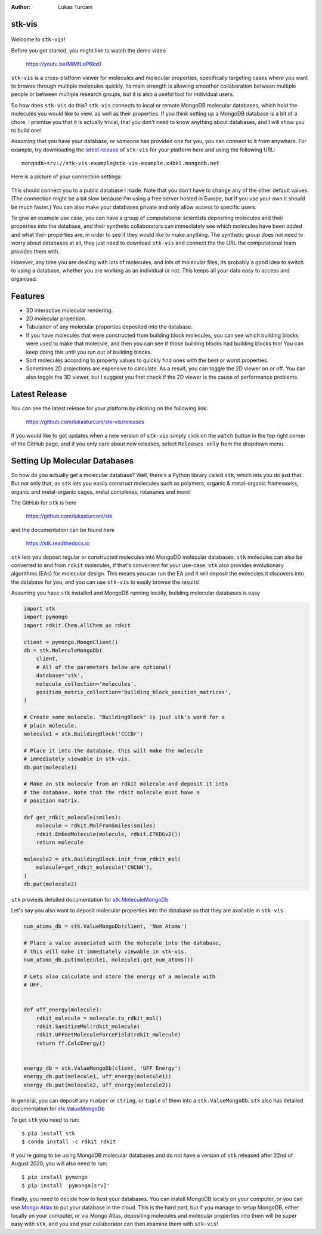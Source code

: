 :author: Lukas Turcani


stk-vis
=======

.. figure:: image.png


Welcome to ``stk-vis``!

Before you get started, you might like to watch the demo video

    https://youtu.be/MiMfLaP6kx0

``stk-vis`` is a cross-platform viewer for molecules and molecular
properties, specifically targeting cases where you want to browse
through multiple molecules quickly. Its main strength is allowing
smoother collaboration between multiple people or between multiple
research groups, but it is also a useful tool for individual users.

So how does ``stk-vis`` do this? ``stk-vis`` connects to local
or remote MongoDB molecular databases, which hold the molecules you
would like to view, as well as their properties. If you think
setting up a MongoDB database is a bit of a chore, I promise you that
it is actually trivial, that you don't need to know anything about
databases, and I will show you to build one!

Assuming that you have your database, or someone has provided one
for you, you can connect to it from anywhere. For example, try
downloading the `latest release`_ of
``stk-vis`` for your platform here and using the following URL::

    mongodb+srv://stk-vis:example@stk-vis-example.x4bkl.mongodb.net

.. _`latest release`: https://github.com/lukasturcani/stk-vis/releases

Here is a picture of your connection settings:

.. figure:: example-connection.png

This should connect you to a public database I made. Note that you
don't have to change any of the other default values.
(The connection might be a bit slow because I'm using a free server
hosted in Europe, but if you use your own it should be much faster.)
You can also make your databases private and only allow access to
specific users.

To give an example use case, you can have a group of computational
scientists depositing molecules and their properties into the database,
and their  synthetic collaborators can immediately see which molecules
have been added and what their properties are, in order to see if they
would like to make anything. The synthetic group does not need
to worry about databases at all, they just need to download ``stk-vis``
and connect the the URL the computational team provides them with.

However, any time you are dealing with lots of molecules, and lots
of molecular files, its probably a good idea to switch to using a
database, whether you are working as an individual or not. This keeps
all your data easy to access and organized.

Features
========

* 3D interactive molecular rendering.
* 2D molecular projection.
* Tabulation of any molecular properties deposited into the database.
* If you have molecules that were constructed from building block
  molecules, you can see which building blocks were used to make that
  molecule, and then you can see if those building blocks had building
  blocks too! You can keep doing this until you run out of building
  blocks.
* Sort molecules according to property values to quickly find ones
  with the best or worst properties.
* Sometimes 2D projections are expensive to calculate. As a result,
  you can toggle the 2D viewer on or off. You can also toggle the 3D
  viewer, but I suggest you first check if the 2D viewer is the
  cause of performance problems.

Latest Release
==============

You can see the latest release for your platform by clicking on the
following link:

    https://github.com/lukasturcani/stk-vis/releases

If you would like to get updates when a new version of ``stk-vis``
simply click on the ``watch`` button in the top right corner of the
GitHub page, and if you only care about new releases, select
``Releases only`` from the dropdown menu.

Setting Up Molecular Databases
==============================

So how do you actually get a molecular database? Well, there's a
Python library called ``stk``, which lets you do just that. But not
only that, as ``stk`` lets you easily construct molecules such as
polymers, organic & metal-organic frameworks, organic and
metal-organic cages, metal complexes, rotaxanes and more!

The GitHub for ``stk`` is here

    https://github.com/lukasturcani/stk

and the documentation can be found here

    https://stk.readthedocs.io

``stk`` lets you deposit regular or constructed molecules
into MongoDD molecular databases. ``stk`` molecules can also be
converted to and from ``rdkit`` molecules, if that's
convenient for your use-case. ``stk`` also  provides evolutionary
algorithms (EAs) for molecular design. This means you can run the EA
and it will deposit the molecules it discovers into the database
for you, and you can use ``stk-vis`` to easily browse the results!

Assuming you have ``stk`` installed and MongoDB running locally,
building molecular databases  is easy

.. code-block:: python

    import stk
    import pymongo
    import rdkit.Chem.AllChem as rdkit

    client = pymongo.MongoClient()
    db = stk.MoleculeMongoDb(
        client,
        # All of the parameters below are optional!
        database='stk',
        molecule_collection='molecules',
        position_matrix_collection='building_block_position_matrices',
    )

    # Create some molecule. "BuildingBlock" is just stk's word for a
    # plain molecule.
    molecule1 = stk.BuildingBlock('CCCBr')

    # Place it into the database, this will make the molecule
    # immediately viewable in stk-vis.
    db.put(molecule1)

    # Make an stk molecule from an rdkit molecule and deposit it into
    # the database. Note that the rdkit molecule must have a
    # position matrix.

    def get_rdkit_molecule(smiles):
        molecule = rdkit.MolFromSmiles(smiles)
        rdkit.EmbedMolecule(molecule, rdkit.ETKDGv2())
        return molecule

    molecule2 = stk.BuildingBlock.init_from_rdkit_mol(
        molecule=get_rdkit_molecule('CNCNN'),
    )
    db.put(molecule2)


``stk`` provieds detailed documentation for `stk.MoleculeMongoDb`_.

.. _`stk.MoleculeMongoDb`: https://stk.readthedocs.io/en/latest/stk.databases.mongo_db.molecule.html

Let's say you also want to deposit molecular properties into the
database so that they are available in ``stk-vis``

.. code-block:: python

    num_atoms_db = stk.ValueMongoDb(client, 'Num Atoms')

    # Place a value associated with the molecule into the database,
    # this will make it immediately viewable in stk-vis.
    num_atoms_db.put(molecule1, molecule1.get_num_atoms())

    # Lets also calculate and store the energy of a molecule with
    # UFF.


    def uff_energy(molecule):
        rdkit_molecule = molecule.to_rdkit_mol()
        rdkit.SanitizeMol(rdkit_molecule)
        rdkit.UFFGetMoleculeForceField(rdkit_molecule)
        return ff.CalcEnergy()


    energy_db = stk.ValueMongoDb(client, 'UFF Energy')
    energy_db.put(molecule1, uff_energy(molecule1))
    energy_db.put(molecule2, uff_energy(molecule2))


In general, you can deposit any ``number`` or ``string``, or
``tuple`` of them
into a ``stk.ValueMongoDb``. ``stk`` also has detailed documentation
for `stk.ValueMongoDb`_

.. _`stk.ValueMongoDb`: https://stk.readthedocs.io/en/latest/stk.databases.mongo_db.value.html


To get ``stk`` you need to run::

    $ pip install stk
    $ conda install -c rdkit rdkit

If you're going to be using MongoDB molecular databases and do not
have a version of ``stk`` released after 22nd of August 2020, you
will also need to run::

    $ pip install pymongo
    $ pip install 'pymongo[srv]'

Finally, you need to decide how to host your databases. You can
install MongoDB locally on your computer, or you can use `Mongo Atlas`_
to put your database in the cloud. This is
the hard part, but if you manage to setup MongoDB, either locally
on your computer, or via Mongo Atlas,
depositing molecules and molecular properties into them will be super
easy with ``stk``, and you and your collaborator can then examine them
with ``stk-vis``!

.. _`Mongo Atlas`: https://www.mongodb.com/cloud/atlas


